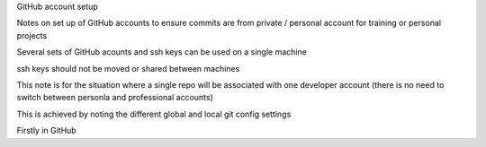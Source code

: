GitHub account setup

Notes on set up of GitHub accounts to ensure commits are from private / personal account for training or personal projects


Several sets of GitHub acounts and ssh keys can be used on a single machine

ssh keys should not be moved or shared between machines

This note is for the situation where a single repo will be associated with one developer account 
(there is no need to switch between personla and professional accounts)

This is achieved by noting the different global and local git config settings

Firstly in GitHub 
